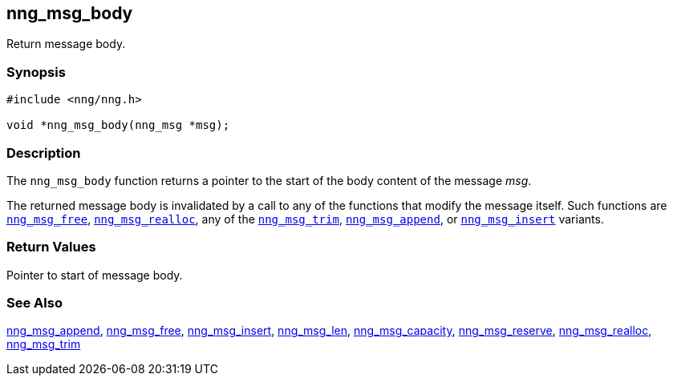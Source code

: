 ## nng_msg_body

Return message body.

### Synopsis

```c
#include <nng/nng.h>

void *nng_msg_body(nng_msg *msg);
```

### Description

The `nng_msg_body` function returns a pointer to the start of the body
content of the message _msg_.

The returned message body is invalidated by a call to any of the functions that modify the message itself.
Such functions are xref:nng_msg_free.adoc[`nng_msg_free`], xref:nng_msg_realloc.adoc[`nng_msg_realloc`], any of the xref:nng_msg_trim.adoc[`nng_msg_trim`], xref:nng_msg_append.adoc[`nng_msg_append`], or xref:nng_msg_insert.adoc[`nng_msg_insert`] variants.

### Return Values

Pointer to start of message body.

### See Also

xref:nng_msg_append.adoc[nng_msg_append],
xref:nng_msg_free.adoc[nng_msg_free],
xref:nng_msg_insert.adoc[nng_msg_insert],
xref:nng_msg_len.adoc[nng_msg_len],
xref:nng_msg_capacity.adoc[nng_msg_capacity],
xref:nng_msg_reserve.adoc[nng_msg_reserve],
xref:nng_msg_realloc.adoc[nng_msg_realloc],
xref:nng_msg_trim.adoc[nng_msg_trim]
